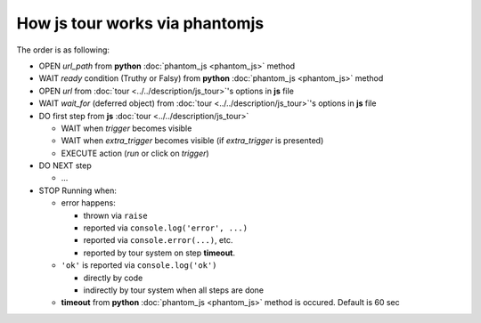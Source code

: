 =================================
 How js tour works via phantomjs
=================================


The order is as following:

* OPEN *url_path* from **python** :doc:`phantom_js <phantom_js>` method
* WAIT *ready* condition (Truthy or Falsy) from **python** :doc:`phantom_js <phantom_js>` method
* OPEN *url* from :doc:`tour <../../description/js_tour>`'s options in **js** file 
* WAIT *wait_for* (deferred object) from :doc:`tour <../../description/js_tour>`'s options in **js** file
* DO first step from **js** :doc:`tour <../../description/js_tour>`

  * WAIT when *trigger* becomes visible
  * WAIT when *extra_trigger*  becomes visible (if *extra_trigger* is presented)
  * EXECUTE action (*run* or click on *trigger*)

* DO NEXT step

  * ...

* STOP Running when:

  * error happens:

    * thrown via ``raise``
    * reported via ``console.log('error', ...)``
    * reported via ``console.error(...)``, etc.
    * reported by tour system on step **timeout**.

  * ``'ok'`` is reported via ``console.log('ok')``

    * directly by code 
    * indirectly by tour system when all steps are done

  * **timeout** from **python** :doc:`phantom_js <phantom_js>` method is occured. Default is 60 sec
  

